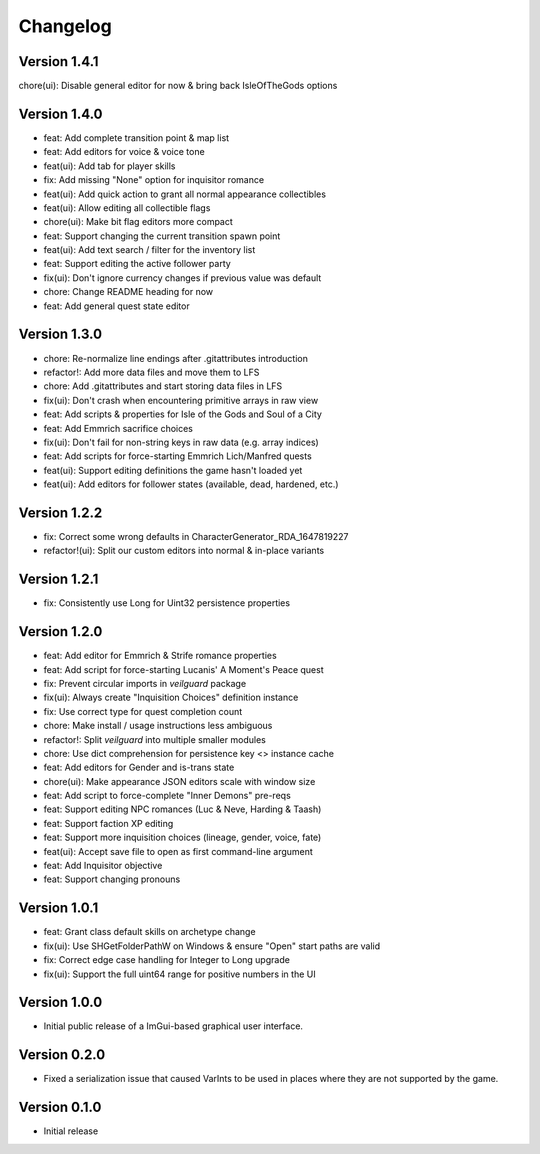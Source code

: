 =========
Changelog
=========

Version 1.4.1
=============

chore(ui): Disable general editor for now & bring back IsleOfTheGods options

Version 1.4.0
=============

* feat: Add complete transition point & map list
* feat: Add editors for voice & voice tone
* feat(ui): Add tab for player skills
* fix: Add missing "None" option for inquisitor romance
* feat(ui): Add quick action to grant all normal appearance collectibles
* feat(ui): Allow editing all collectible flags
* chore(ui): Make bit flag editors more compact
* feat: Support changing the current transition spawn point
* feat(ui): Add text search / filter for the inventory list
* feat: Support editing the active follower party
* fix(ui): Don't ignore currency changes if previous value was default
* chore: Change README heading for now
* feat: Add general quest state editor

Version 1.3.0
=============

* chore: Re-normalize line endings after .gitattributes introduction
* refactor!: Add more data files and move them to LFS
* chore: Add .gitattributes and start storing data files in LFS
* fix(ui): Don't crash when encountering primitive arrays in raw view
* feat: Add scripts & properties for Isle of the Gods and Soul of a City
* feat: Add Emmrich sacrifice choices
* fix(ui): Don't fail for non-string keys in raw data (e.g. array indices)
* feat: Add scripts for force-starting Emmrich Lich/Manfred quests
* feat(ui): Support editing definitions the game hasn't loaded yet
* feat(ui): Add editors for follower states (available, dead, hardened, etc.)

Version 1.2.2
=============

* fix: Correct some wrong defaults in CharacterGenerator_RDA_1647819227
* refactor!(ui): Split our custom editors into normal & in-place variants

Version 1.2.1
=============

- fix: Consistently use Long for Uint32 persistence properties

Version 1.2.0
=============

- feat: Add editor for Emmrich & Strife romance properties
- feat: Add script for force-starting Lucanis' A Moment's Peace quest
- fix: Prevent circular imports in `veilguard` package
- fix(ui): Always create "Inquisition Choices" definition instance
- fix: Use correct type for quest completion count
- chore: Make install / usage instructions less ambiguous
- refactor!: Split `veilguard` into multiple smaller modules
- chore: Use dict comprehension for persistence key <> instance cache
- feat: Add editors for Gender and is-trans state
- chore(ui): Make appearance JSON editors scale with window size
- feat: Add script to force-complete "Inner Demons" pre-reqs
- feat: Support editing NPC romances (Luc & Neve, Harding & Taash)
- feat: Support faction XP editing
- feat: Support more inquisition choices (lineage, gender, voice, fate)
- feat(ui): Accept save file to open as first command-line argument
- feat: Add Inquisitor objective
- feat: Support changing pronouns

Version 1.0.1
=============

- feat: Grant class default skills on archetype change
- fix(ui): Use SHGetFolderPathW on Windows & ensure "Open" start paths are valid
- fix: Correct edge case handling for Integer to Long upgrade
- fix(ui): Support the full uint64 range for positive numbers in the UI

Version 1.0.0
=============

- Initial public release of a ImGui-based graphical user interface.

Version 0.2.0
=============

- Fixed a serialization issue that caused VarInts to be used in places where they are not supported by the game.

Version 0.1.0
=============

- Initial release
